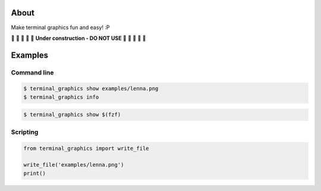About
=====

Make terminal graphics fun and easy! :P

🚧 🚧 🚧 🚧 🚧 **Under construction - DO NOT USE** 🚧 🚧 🚧 🚧 🚧

Examples
========

Command line
------------

.. image:: https://github.com/eerimoq/terminal_graphics/raw/main/docs/images/example.png
   :width: 60%

.. code-block:: text

   $ terminal_graphics show examples/lenna.png
   $ terminal_graphics info

.. code-block:: text

   $ terminal_graphics show $(fzf)

Scripting
---------

.. code-block:: python

   from terminal_graphics import write_file

   write_file('examples/lenna.png')
   print()
